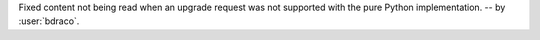 Fixed content not being read when an upgrade request was not supported with the pure Python implementation.
-- by :user:`bdraco`.
